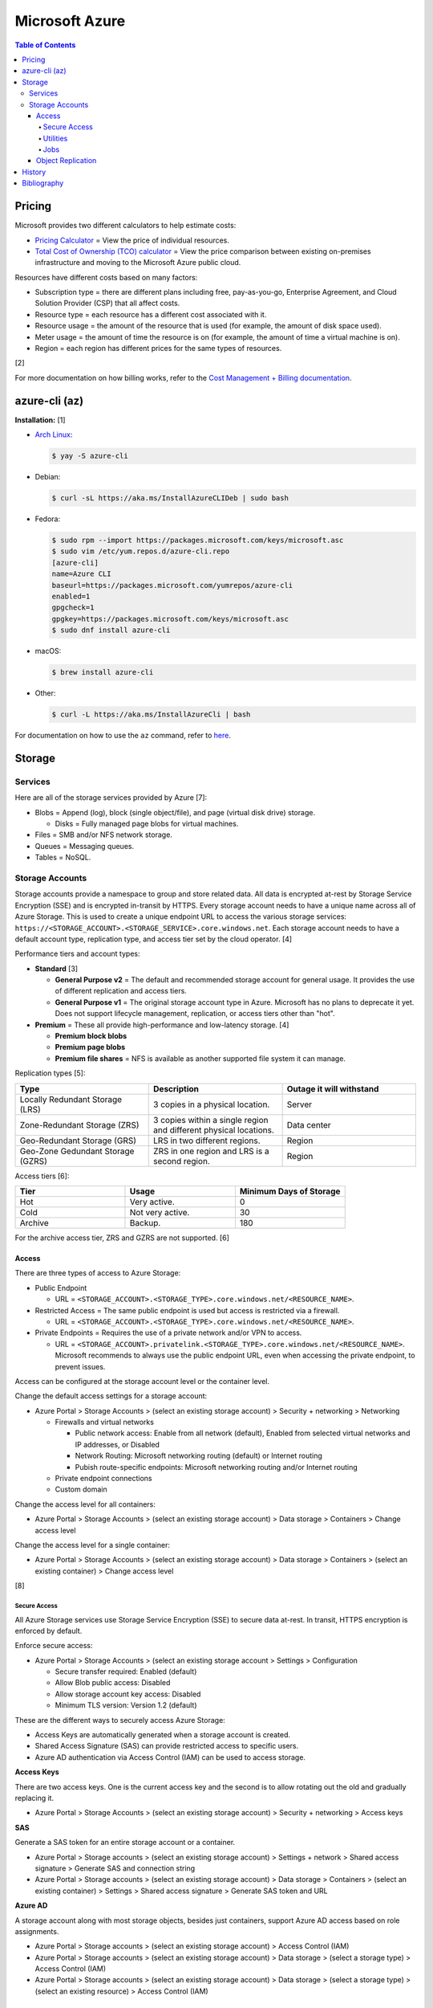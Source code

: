 Microsoft Azure
===============

.. contents:: Table of Contents

Pricing
-------

Microsoft provides two different calculators to help estimate costs:

- `Pricing Calculator <https://azure.microsoft.com/en-us/pricing/calculator/>`__ = View the price of individual resources.
- `Total Cost of Ownership (TCO) calculator <https://azure.microsoft.com/en-us/pricing/tco/calculator/>`__ = View the price comparison between existing on-premises infrastructure and moving to the Microsoft Azure public cloud.

Resources have different costs based on many factors:

-  Subscription type = there are different plans including free, pay-as-you-go, Enterprise Agreement, and Cloud Solution Provider (CSP) that all affect costs.
-  Resource type = each resource has a different cost associated with it.
-  Resource usage = the amount of the resource that is used (for example, the amount of disk space used).
-  Meter usage = the amount of time the resource is on (for example, the amount of time a virtual machine is on).
-  Region = each region has different prices for the same types of resources.

[2]

For more documentation on how billing works, refer to the `Cost Management + Billing documentation <https://docs.microsoft.com/en-us/azure/cost-management-billing/>`__.

azure-cli (az)
--------------

**Installation:** [1]

-  `Arch Linux <https://aur.archlinux.org/packages/azure-cli>`__:

   .. code-block:: sh

      $ yay -S azure-cli

-  Debian:

   .. code-block:: sh

      $ curl -sL https://aka.ms/InstallAzureCLIDeb | sudo bash

-  Fedora:

   .. code-block:: sh

      $ sudo rpm --import https://packages.microsoft.com/keys/microsoft.asc
      $ sudo vim /etc/yum.repos.d/azure-cli.repo
      [azure-cli]
      name=Azure CLI
      baseurl=https://packages.microsoft.com/yumrepos/azure-cli
      enabled=1
      gpgcheck=1
      gpgkey=https://packages.microsoft.com/keys/microsoft.asc
      $ sudo dnf install azure-cli

-  macOS:

   .. code-block:: sh

      $ brew install azure-cli

-  Other:

   .. code-block:: sh

      $ curl -L https://aka.ms/InstallAzureCli | bash

For documentation on how to use the ``az`` command, refer to `here <https://docs.microsoft.com/en-us/cli/azure/>`__.

Storage
-------

Services
~~~~~~~~

Here are all of the storage services provided by Azure [7]:

-  Blobs = Append (log), block (single object/file), and page (virtual disk drive) storage.

   -  Disks = Fully managed page blobs for virtual machines.

-  Files = SMB and/or NFS network storage.
-  Queues = Messaging queues.
-  Tables = NoSQL.

Storage Accounts
~~~~~~~~~~~~~~~~

Storage accounts provide a namespace to group and store related data. All data is encrypted at-rest by Storage Service Encryption (SSE) and is encrypted in-transit by HTTPS. Every storage account needs to have a unique name across all of Azure Storage. This is used to create a unique endpoint URL to access the various storage services: ``https://<STORAGE_ACCOUNT>.<STORAGE_SERVICE>.core.windows.net``. Each storage account needs to have a default account type, replication type, and access tier set by the cloud operator. [4]

Performance tiers and account types:

-  **Standard** [3]

   -  **General Purpose v2** = The default and recommended storage account for general usage. It provides the use of different replication and access tiers.
   -  **General Purpose v1** = The original storage account type in Azure. Microsoft has no plans to deprecate it yet. Does not support lifecycle management, replication, or access tiers other than "hot".

-  **Premium** = These all provide high-performance and low-latency storage. [4]

   -  **Premium block blobs**
   -  **Premium page blobs**
   -  **Premium file shares** = NFS is available as another supported file system it can manage.

Replication types [5]:

.. csv-table::
   :header: Type, Description, Outage it will withstand
   :widths: 20, 20, 20

   Locally Redundant Storage (LRS), 3 copies in a physical location., Server
   Zone-Redundant Storage (ZRS), 3 copies within a single region and different physical locations., Data center
   Geo-Redundant Storage (GRS), LRS in two different regions., Region
   Geo-Zone Gedundant Storage (GZRS), ZRS in one region and LRS is a second region., Region

Access tiers [6]:

.. csv-table::
   :header: Tier, Usage, Minimum Days of Storage
   :widths: 20, 20, 20

   Hot, Very active., 0
   Cold, Not very active., 30
   Archive, Backup., 180

For the archive access tier, ZRS and GZRS are not supported. [6]

Access
^^^^^^

There are three types of access to Azure Storage:

-  Public Endpoint

   -  URL = ``<STORAGE_ACCOUNT>.<STORAGE_TYPE>.core.windows.net/<RESOURCE_NAME>``.

-  Restricted Access = The same public endpoint is used but access is restricted via a firewall.

   -  URL = ``<STORAGE_ACCOUNT>.<STORAGE_TYPE>.core.windows.net/<RESOURCE_NAME>``.

-  Private Endpoints = Requires the use of a private network and/or VPN to access.

   -  URL = ``<STORAGE_ACCOUNT>.privatelink.<STORAGE_TYPE>.core.windows.net/<RESOURCE_NAME>``. Microsoft recommends to always use the public endpoint URL, even when accessing the private endpoint, to prevent issues.

Access can be configured at the storage account level or the container level.

Change the default access settings for a storage account:

-  Azure Portal > Storage Accounts > (select an existing storage account) > Security + networking > Networking

   -  Firewalls and virtual networks

      -  Public network access: Enable from all network (default), Enabled from selected virtual networks and IP addresses, or Disabled
      -  Network Routing: Microsoft networking routing (default) or Internet routing
      -  Pubish route-specific endpoints: Microsoft networking routing and/or Internet routing

   -  Private endpoint connections
   -  Custom domain

Change the access level for all containers:

-  Azure Portal > Storage Accounts > (select an existing storage account) > Data storage > Containers > Change access level

Change the access level for a single container:

-  Azure Portal > Storage Accounts > (select an existing storage account) > Data storage > Containers > (select an existing container) > Change access level

[8]

Secure Access
'''''''''''''

All Azure Storage services use Storage Service Encryption (SSE) to secure data at-rest. In transit, HTTPS encryption is enforced by default.

Enforce secure access:

-  Azure Portal > Storage Accounts > (select an existing storage account > Settings > Configuration

   -  Secure transfer required: Enabled (default)
   -  Allow Blob public access: Disabled
   -  Allow storage account key access: Disabled
   -  Minimum TLS version: Version 1.2 (default)

These are the different ways to securely access Azure Storage:

-  Access Keys are automatically generated when a storage account is created.
-  Shared Access Signature (SAS) can provide restricted access to specific users.
-  Azure AD authentication via Access Control (IAM) can be used to access storage.

**Access Keys**

There are two access keys. One is the current access key and the second is to allow rotating out the old and gradually replacing it.

-  Azure Portal > Storage Accounts > (select an existing storage account) > Security + networking > Access keys

**SAS**

Generate a SAS token for an entire storage account or a container.

-  Azure Portal > Storage accounts > (select an existing storage account) > Settings + network > Shared access signature > Generate SAS and connection string
-  Azure Portal > Storage accounts > (select an existing storage account) > Data storage > Containers > (select an existing container) > Settings > Shared access signature > Generate SAS token and URL

**Azure AD**

A storage account along with most storage objects, besides just containers, support Azure AD access based on role assignments.

-  Azure Portal > Storage accounts > (select an existing storage account) > Access Control (IAM)
-  Azure Portal > Storage accounts > (select an existing storage account) > Data storage > (select a storage type) > Access Control (IAM)
-  Azure Portal > Storage accounts > (select an existing storage account) > Data storage > (select a storage type) > (select an existing resource) > Access Control (IAM)

Utilities
'''''''''

There are two official and free tools for accessing Azure storage [9]:

-  AzCopy = CLI supported on Linux, macOS, and Windows.
-  Storage Explorer = GUI supported on Linux, macOS, and Windows.

   -  This uses AzCopy in the back-end.
   -  In the Azure Portal, a limited version of the Storage Explorer is provided:

      -  Azure Portal > Storage Accounts > (select an existing storage account) > Storage Explorer (preview)

   -  `Download <https://azure.microsoft.com/en-us/features/storage-explorer/>`__ and use the full Storage Explorer program for the full feature-rich experience.

Jobs
'''''

Azure Jobs provides a way to physically move a large amount of data between on-prem and the Azure cloud.

-  Azure Import Job steps (send drives to Microsoft):

   1.  Customer prepares disks using WAImportExport (this is only supported on Windows)
   2.  Create job
   3.  Customer ships drives to Microsoft
   4.  Check job status
   5.  Microsoft receives the disks
   6.  Check data in Azure Storage
   7.  Disks are shipped back to the customer

-  Azure Export Job steps (receive drives from Microsoft):

   1.  Create job
   2.  Microsoft prepares disks
   3.  Microsoft ships drives to the customer
   4.  Check job status
   5.  Customer receives the disks
   6.  Use WAImportExport to unlock the encrypted BitLocker disks and move the data to a different disk
   7.  Disks are shipped back to Microsoft

Create a job request:

-  Azure Portal > Import/export jobs > + Create

Costs for a job include:

-  Shipping fee to and from Microsoft
-  Per-drive handling fee
-  Import and export transaction fee

[10]

Object Replication
^^^^^^^^^^^^^^^^^^

Objects can be replicated across different Azure Subscriptions and regions. Object replication requires a general purpose v2 storage account.

Create a source storage account:

-  Azure Portal > Storage Accounts > + Create > Next: Networking > Next: Data Protection > Tracking

   -  Turn on versioning for blobs
   -  Turn on blob change feed

Create a destination storage account:

-  Azure Portal > Storage Accounts > + Create > Next: Networking > Next: Data Protection > Tracking

   -  Turn on versioning for blobs

Create a source and destination container:

-  Azure Portal > Storage Accounts > (select the source storage account) > Blob service > Containers > + Container > Create
-  Azure Portal > Storage Accounts > (select the destination storage account) > Blob service > Containers > + Container > Create

Create the replication policy:

-  Azure Portal > Storage Accounts > (select the source storage account) > Blob service > Object replication > + Set up replication rules

[11]

History
-------

-  `Latest <https://github.com/LukeShortCloud/rootpages/commits/main/src/public_clouds/microsoft_azure.rst>`__

Bibliography
------------

1. "How to install the Azure CLI." Microsoft Docs. February 10, 2022. Accessed March 28, 2022.
2. "Microsoft Azure Pricing and Licensing: 6 Things You Should Know." sherweb. May 2, 2018. Accessed March 28, 2022. https://www.sherweb.com/blog/cloud-server/understanding-microsoft-azure-pricing/
3. "Azure Storage Options Explained." Skylines Academy. June 28, 2019. Accessed May 19, 2022. https://www.skylinesacademy.com/blog/2019/6/28/azure-storage-options-explained
4. "Storage account overview." Microsoft Docs - Azure Storage. April 28, 2022. Accessed May 19, 2022. https://docs.microsoft.com/en-us/azure/storage/common/storage-account-overview
5. "Azure Storage redundancy." Microsoft Docs - Azure Storage. May 12, 2022. Accessed May 19, 2022. https://docs.microsoft.com/en-us/azure/storage/common/storage-redundancy
6. "Hot, Cool, and Archive access tiers for blob data." Microsoft Docs - Azure Storage. May 12, 2022. Accessed May 19, 2022. https://docs.microsoft.com/en-us/azure/storage/blobs/access-tiers-overview
7. "Introduction to Azure Storage." Microsoft Docs - Azure Storage. March 17, 2022. Accessed May 20, 2022. https://docs.microsoft.com/en-us/azure/storage/common/storage-introduction?toc=%2Fazure%2Fstorage%2Fblobs%2Ftoc.json
8. "Use private endpoints for Azure Storage." Microsoft Docs - Azure Storage. March 10, 2022. Accessed June 9, 2022. https://docs.microsoft.com/en-us/azure/storage/common/storage-private-endpoints
9. "Azure storage explorer." Azure Lessons. March 14, 2021. Accessed June 9, 2022. https://azurelessons.com/azure-storage-explorer/
10. "What is Azure Import/Export service?" Microsoft Docs - Azure Storage. March 15, 2022. Accessed June 9, 2022. https://docs.microsoft.com/en-us/azure/import-export/storage-import-export-service
11. "Azure Storage Object Replication." Tech Talk Corner. September 29, 2020. Accessed June 9, 2022. https://www.techtalkcorner.com/azure-storage-object-replication/

